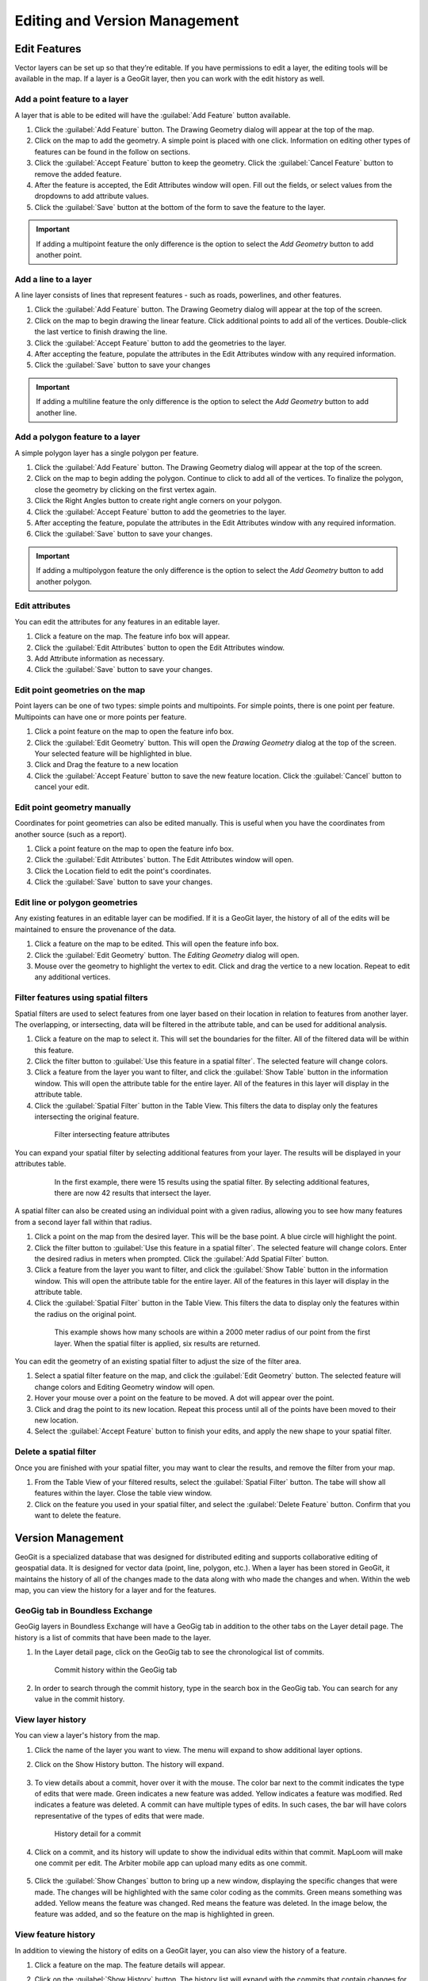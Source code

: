 Editing and Version Management
==============================

Edit Features
-------------

Vector layers can be set up so that they’re editable. If you have permissions to edit a layer, the editing tools will be available in the map. If a layer is a GeoGit layer, then you can work with the edit history as well.

Add a point feature to a layer
^^^^^^^^^^^^^^^^^^^^^^^^^^^^^^^^^^^^^

A layer that is able to be edited will have the :guilabel:`Add Feature` button available.

#. Click the :guilabel:`Add Feature` button. The Drawing Geometry dialog will appear at the top of the map.

#. Click on the map to add the geometry. A simple point is placed with one click. Information on editing other types of features can be found in the follow on sections.

#. Click the :guilabel:`Accept Feature` button to keep the geometry. Click the :guilabel:`Cancel Feature` button to remove the added feature.

#. After the feature is accepted, the Edit Attributes window will open. Fill out the fields, or select values from the dropdowns to add attribute values.

#. Click the :guilabel:`Save` button at the bottom of the form to save the feature to the layer.

.. figure:: img/add-point-feature.gif

.. important:: If adding a multipoint feature the only difference is the option to select the `Add Geometry` button to add another point.

Add a line to a layer
^^^^^^^^^^^^^^^^^^^^^

A line layer consists of lines that represent features - such as roads, powerlines, and other features.

#. Click the :guilabel:`Add Feature` button. The Drawing Geometry dialog will appear at the top of the screen.

#. Click on the map to begin drawing the linear feature. Click additional points to add all of the vertices. Double-click the last vertice to finish drawing the line.

#. Click the :guilabel:`Accept Feature` button to add the geometries to the layer.

#. After accepting the feature, populate the attributes in the Edit Attributes window with any required information.

#. Click the :guilabel:`Save` button to save your changes

.. important:: If adding a multiline feature the only difference is the option to select the `Add Geometry` button to add another line.

.. figure:: img/add-line-feature.gif

Add a polygon feature to a layer
^^^^^^^^^^^^^^^^^^^^^^^^^^^^^^^^

A simple polygon layer has a single polygon per feature.

#. Click the :guilabel:`Add Feature` button. The Drawing Geometry dialog will appear at the top of the screen.

#. Click on the map to begin adding the polygon. Continue to click to add all of the vertices. To finalize the polygon, close the geometry by clicking on the first vertex again.

#. Click the Right Angles button to create right angle corners on your polygon.

#. Click the :guilabel:`Accept Feature` button to add the geometries to the layer.

#. After accepting the feature, populate the attributes in the Edit Attributes window with any required information.

#. Click the :guilabel:`Save` button to save your changes.

.. important:: If adding a multipolygon feature the only difference is the option to select the `Add Geometry` button to add another polygon.

.. figure:: img/add-polygon-feature.gif

Edit attributes
^^^^^^^^^^^^^^^

You can edit the attributes for any features in an editable layer.

#. Click a feature on the map. The feature info box will appear.

#. Click the :guilabel:`Edit Attributes` button to open the Edit Attributes window.

#. Add Attribute information as necessary.

#. Click the :guilabel:`Save` button to save your changes.

.. figure:: img/edit-attribute.gif

Edit point geometries on the map
^^^^^^^^^^^^^^^^^^^^^^^^^^^^^^^^

Point layers can be one of two types: simple points and multipoints. For simple points, there is one point per feature. Multipoints can have one or more points per feature.

#. Click a point feature on the map to open the feature info box.

#. Click the :guilabel:`Edit Geometry` button. This will open the `Drawing Geometry` dialog at the top of the screen. Your selected feature will be highlighted in blue.

#. Click and Drag the feature to a new location

#. Click the :guilabel:`Accept Feature` button to save the new feature location. Click the :guilabel:`Cancel` button to cancel your edit.

.. figure:: img/edit-point-geometry.gif

Edit point geometry manually
^^^^^^^^^^^^^^^^^^^^^^^^^^^^

Coordinates for point geometries can also be edited manually. This is useful when you have the coordinates from another source (such as a report).

#. Click a point feature on the map to open the feature info box.

#. Click the :guilabel:`Edit Attributes` button. The Edit Attributes window will open.

#. Click the Location field to edit the point's coordinates.

#. Click the :guilabel:`Save` button to save your changes.

  .. figure:: img/edit-point-manually.gif

Edit line or polygon geometries
^^^^^^^^^^^^^^^^^^^^^^^^^^^^^^^^

Any existing features in an editable layer can be modified. If it is a GeoGit layer, the history of all of the edits will be maintained to ensure the provenance of the data.

#. Click a feature on the map to be edited. This will open the feature info box.

#. Click the :guilabel:`Edit Geometry` button. The `Editing Geometry` dialog will open.

#. Mouse over the geometry to highlight the vertex to edit. Click and drag the vertice to a new location. Repeat to edit any additional vertices.

.. figure:: img/edit-polygon-geometry.gif

Filter features using spatial filters
^^^^^^^^^^^^^^^^^^^^^^^^^^^^^^^^^^^^^

Spatial filters are used to select features from one layer based on their location in relation to features from another layer. The overlapping, or intersecting, data will be filtered in the attribute table, and can be used for additional analysis.

#. Click a feature on the map to select it. This will set the boundaries for the filter. All of the filtered data will be within this feature.

#. Click the filter button to :guilabel:`Use this feature in a spatial filter`. The selected feature will change colors.

#. Click a feature from the layer you want to filter, and click the :guilabel:`Show Table` button in the information window. This will open the attribute table for the entire layer. All of the features in this layer will display in the attribute table.

#. Click the :guilabel:`Spatial Filter` button in the Table View. This filters the data to display only the features intersecting the original feature.

  .. figure:: img/spatial-filter.gif

     Filter intersecting feature attributes

You can expand your spatial filter by selecting additional features from your layer. The results will be displayed in your attributes table.

  .. figure:: img/additional-features.gif

     In the first example, there were 15 results using the spatial filter. By selecting additional features, there are now 42 results that intersect the layer.

A spatial filter can also be created using an individual point with a given radius, allowing you to see how many features from a second layer fall within that radius.

#. Click a point on the map from the desired layer. This will be the base point. A blue circle will highlight the point.

#. Click the filter button to :guilabel:`Use this feature in a spatial filter`. The selected feature will change colors. Enter the desired radius in meters when prompted. Click the :guilabel:`Add Spatial Filter` button.

#. Click a feature from the layer you want to filter, and click the :guilabel:`Show Table` button in the information window. This will open the attribute table for the entire layer. All of the features in this layer will display in the attribute table.

#. Click the :guilabel:`Spatial Filter` button in the Table View. This filters the data to display only the features within the radius on the original point.

  .. figure:: img/point-spatial-filter.gif

     This example shows how many schools are within a 2000 meter radius of our point from the first layer. When the spatial filter is applied, six results are returned.

You can edit the geometry of an existing spatial filter to adjust the size of the filter area.

#. Select a spatial filter feature on the map, and click the :guilabel:`Edit Geometry` button. The selected feature will change colors and Editing Geometry window will open.

#. Hover your mouse over a point on the feature to be moved. A dot will appear over the point.

#. Click and drag the point to its new location. Repeat this process until all of the points have been moved to their new location.

#. Select the :guilabel:`Accept Feature` button to finish your edits, and apply the new shape to your spatial filter.

  .. figure:: img/edit-spfilter.gif

Delete a spatial filter
^^^^^^^^^^^^^^^^^^^^^^^

Once you are finished with your spatial filter, you may want to clear the results, and remove the filter from your map.

#. From the Table View of your filtered results, select the :guilabel:`Spatial Filter` button. The tabe will show all features within the layer. Close the table view window.

#. Click on the feature you used in your spatial filter, and select the :guilabel:`Delete Feature` button. Confirm that you want to delete the feature.

  .. figure:: img/delete-spfeature.png

Version Management
------------------

GeoGit is a specialized database that was designed for distributed editing and supports collaborative editing of geospatial data. It is designed for vector data (point, line, polygon, etc.). When a layer has been stored in GeoGit, it maintains the history of all of the changes made to the data along with who made the changes and when. Within the web map, you can view the history for a layer and for the features.

GeoGig tab in Boundless Exchange
^^^^^^^^^^^^^^^^^^^^^^^^^^^^^^^^

GeoGig layers in Boundless Exchange will have a GeoGig tab in addition to the other tabs on the Layer detail page. The history is a list of commits that have been made to the layer.

#. In the Layer detail page, click on the GeoGig tab to see the chronological list of commits.

   .. figure:: img/history-geogig-tab.png

      Commit history within the GeoGig tab

#. In order to search through the commit history, type in the search box in the GeoGig tab. You can search for any value in the commit history.

View layer history
^^^^^^^^^^^^^^^^^^

You can view a layer's history from the map.

#. Click the name of the layer you want to view. The menu will expand to show additional layer options.

#. Click on the Show History button. The history will expand.

   .. figure:: img/show-layer-history.png

#. To view details about a commit, hover over it with the mouse. The color bar next to the commit indicates the type of edits that were made. Green indicates a new feature was added. Yellow indicates a feature was modified. Red indicates a feature was deleted. A commit can have multiple types of edits. In such cases, the bar will have colors representative of the types of edits that were made.

   .. figure:: img/layer-history.png

      History detail for a commit

#. Click on a commit, and its history will update to show the individual edits within that commit. MapLoom will make one commit per edit. The Arbiter mobile app can upload many edits as one commit.

   .. figure:: img/summary-of-changes.png

#. Click the :guilabel:`Show Changes` button to bring up a new window, displaying the specific changes that were made. The changes will be highlighted with the same color coding as the commits. Green means something was added. Yellow means the feature was changed. Red means the feature was deleted. In the image below, the feature was added, and so the feature on the map is highlighted in green.

   .. figure:: img/show-feature-edits.png

View feature history
^^^^^^^^^^^^^^^^^^^^

In addition to viewing the history of edits on a GeoGit layer, you can also view the history of a feature.

#. Click a feature on the map. The feature details will appear.

#. Click on the :guilabel:`Show History` button. The history list will expand with the commits that contain changes for that feature.

   .. figure:: img/view-feature-history.png

#. Click on the specific commit you want to view details for. The history will update to show the edits made to the feature for that commit.

   .. figure:: img/list-commit-edits.png

#. Click the :guilabel:`Show Changes` button to bring up a new window, displaying the specific changes that were made. The changes will be highlighted with the same color coding as the commits. Green means something was added. Yellow means the feature was changed. Red means the feature was deleted. In the image below, the feature was added, and so the feature on the map is highlighted in green.

   .. figure:: img/show-changes.png

#. Click on the :guilabel:`Show Authors` button to see the names and dates for every attribute in the feature. Note that through the lifetime of a feature, there can be several authors. This is a good way to see who has contributed to a feature’s current state.

   .. figure:: img/show-authors.png

Summarize history
^^^^^^^^^^^^^^^^^

You can visualize a summary of all of the edits within a date range for a layer.

#. Click the :guilabel:`Show History` button for layer you want to summarize.

   .. figure:: img/show-layer-history.png

#. Click the :guilabel:`History Summary` button.

   .. figure:: img/show-history-summary.png

#. Enter the date range for the history to summarize.

   .. figure:: img/select-date-range.png

#. Click on the :guilabel:`Summarize` button.

   .. figure:: img/summarize-history.png

#. Click the :guilabel:`Show Changes` button for one of the edits in the list to see a detailed view.

Export history
^^^^^^^^^^^^^^

You can export a summary of all of the edits within a date range for a layer.

#. Click the :guilabel:`Show History` button for layer you want to summarize.

   .. figure:: img/show-layer-history.png

#. Click on the :guilabel:`History Summary` button

   .. figure:: img/show-history-summary.png

#. Enter the date range for the history to summarize.

   .. figure:: img/select-date-range.png

#. Click the :guilabel:`Export CSV` button.

#. When prompted to save the file, browse to the location where you want to save it, and click Ok.
